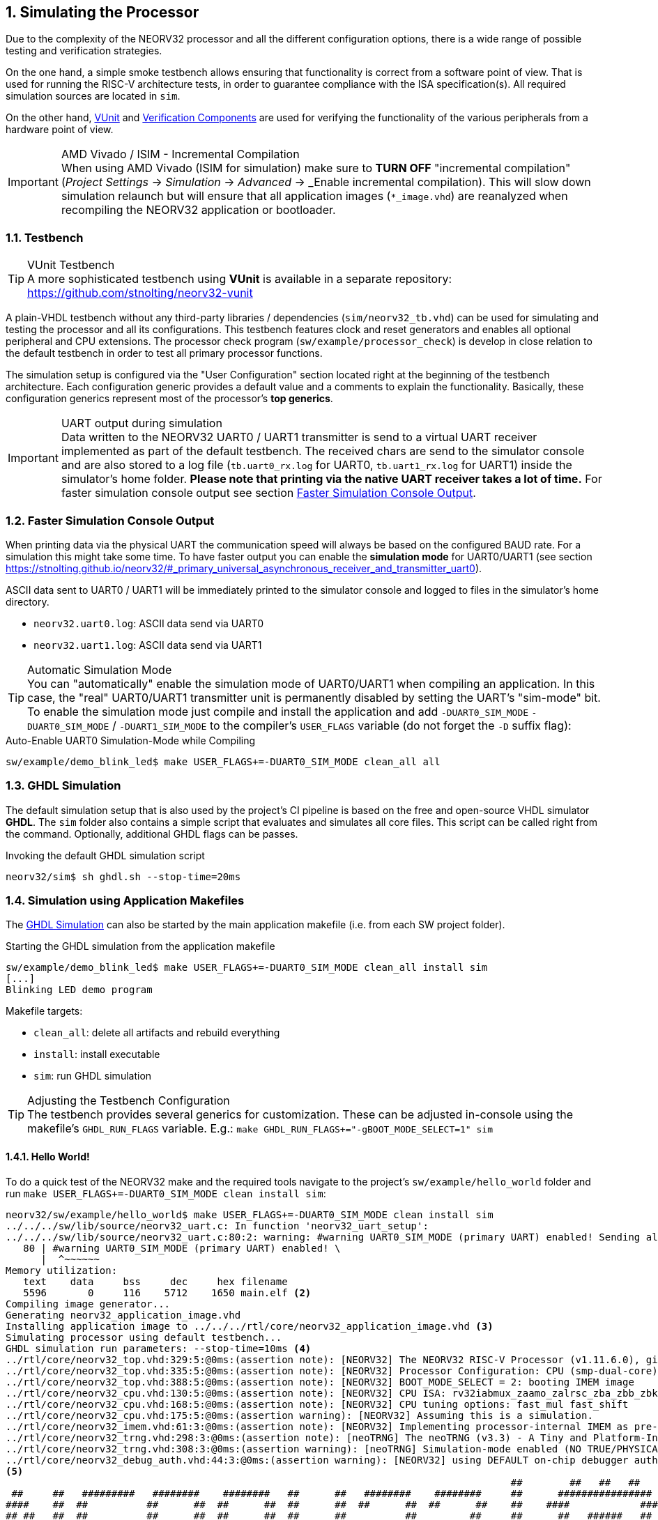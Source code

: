 <<<
:sectnums:
== Simulating the Processor

Due to the complexity of the NEORV32 processor and all the different configuration options,
there is a wide range of possible testing and verification strategies.

On the one hand, a simple smoke testbench allows ensuring that functionality is correct from a software point of view.
That is used for running the RISC-V architecture tests, in order to guarantee compliance with the ISA specification(s).
All required simulation sources are located in `sim`.

On the other hand, http://vunit.github.io/[VUnit] and http://vunit.github.io/verification_components/user_guide.html[Verification Components]
are used for verifying the functionality of the various peripherals from a hardware point of view.

.AMD Vivado / ISIM - Incremental Compilation
[IMPORTANT]
When using AMD Vivado (ISIM for simulation) make sure to **TURN OFF** "incremental compilation" (_Project Settings_
-> _Simulation_ -> _Advanced_ -> _Enable incremental compilation). This will slow down simulation relaunch but will
ensure that all application images (`*_image.vhd`) are reanalyzed when recompiling the NEORV32 application or bootloader.

:sectnums:
=== Testbench

.VUnit Testbench
[TIP]
A more sophisticated testbench using **VUnit** is available in a separate repository:
https://github.com/stnolting/neorv32-vunit

A plain-VHDL testbench without any third-party libraries / dependencies (`sim/neorv32_tb.vhd`) can be used for simulating
and testing the processor and all its configurations. This testbench features clock and reset generators and enables all
optional peripheral and CPU extensions. The processor check program (`sw/example/processor_check`) is develop in close
relation to the default testbench in order to test all primary processor functions.

The simulation setup is configured via the "User Configuration" section located right at the beginning of
the testbench architecture. Each configuration generic provides a default value and a comments to explain the functionality.
Basically, these configuration generics represent most of the processor's **top generics**.

.UART output during simulation
[IMPORTANT]
Data written to the NEORV32 UART0 / UART1 transmitter is send to a virtual UART receiver implemented as part of the default
testbench. The received chars are send to the simulator console and are also stored to a log file (`tb.uart0_rx.log`
for UART0, `tb.uart1_rx.log` for UART1) inside the simulator's home folder. **Please note that printing via the
native UART receiver takes a lot of time.** For faster simulation console output see section <<_faster_simulation_console_output>>.


:sectnums:
=== Faster Simulation Console Output

When printing data via the physical UART the communication speed will always be based on the configured BAUD rate. For a
simulation this might take some time. To have faster output you can enable the **simulation mode** for UART0/UART1 (see
section https://stnolting.github.io/neorv32/#_primary_universal_asynchronous_receiver_and_transmitter_uart0).

ASCII data sent to UART0 / UART1 will be immediately printed to the simulator console and logged to files in the
simulator's home directory.

* `neorv32.uart0.log`: ASCII data send via UART0
* `neorv32.uart1.log`: ASCII data send via UART1

.Automatic Simulation Mode
[TIP]
You can "automatically" enable the simulation mode of UART0/UART1 when compiling an application. In this case, the "real"
UART0/UART1 transmitter unit is permanently disabled by setting the UART's "sim-mode" bit.
To enable the simulation mode just compile and install the application and add `-DUART0_SIM_MODE` `-DUART0_SIM_MODE` /
`-DUART1_SIM_MODE` to the compiler's `USER_FLAGS` variable (do not forget the `-D` suffix flag):

.Auto-Enable UART0 Simulation-Mode while Compiling
[source, bash]
----
sw/example/demo_blink_led$ make USER_FLAGS+=-DUART0_SIM_MODE clean_all all
----


:sectnums:
=== GHDL Simulation

The default simulation setup that is also used by the project's CI pipeline is based on the free and open-source VHDL
simulator **GHDL**. The `sim` folder also contains a simple script that evaluates and simulates all core files.
This script can be called right from the command. Optionally, additional GHDL flags can be passes.

.Invoking the default GHDL simulation script
[source, bash]
----
neorv32/sim$ sh ghdl.sh --stop-time=20ms
----


:sectnums:
=== Simulation using Application Makefiles

The <<_ghdl_simulation>> can also be started by the main application makefile (i.e. from each SW project folder).

.Starting the GHDL simulation from the application makefile
[source, bash]
----
sw/example/demo_blink_led$ make USER_FLAGS+=-DUART0_SIM_MODE clean_all install sim
[...]
Blinking LED demo program
----

Makefile targets:

* `clean_all`: delete all artifacts and rebuild everything
* `install`: install executable
* `sim`: run GHDL simulation

.Adjusting the Testbench Configuration
[TIP]
The testbench provides several generics for customization. These can be adjusted in-console using the
makefile's `GHDL_RUN_FLAGS` variable. E.g.: `make GHDL_RUN_FLAGS+="-gBOOT_MODE_SELECT=1" sim`


:sectnums:
==== Hello World!

To do a quick test of the NEORV32 make and the required tools navigate to the project's `sw/example/hello_world`
folder and run `make USER_FLAGS+=-DUART0_SIM_MODE clean install sim`:

[source, bash]
----
neorv32/sw/example/hello_world$ make USER_FLAGS+=-DUART0_SIM_MODE clean install sim
../../../sw/lib/source/neorv32_uart.c: In function 'neorv32_uart_setup':
../../../sw/lib/source/neorv32_uart.c:80:2: warning: #warning UART0_SIM_MODE (primary UART) enabled! Sending all UART0.TX data to text.io simulation output instead of real UART0 transmitter. Use this for simulation only! [-Wcpp] <1>
   80 | #warning UART0_SIM_MODE (primary UART) enabled! \
      |  ^~~~~~~
Memory utilization:
   text    data     bss     dec     hex filename
   5596       0     116    5712    1650 main.elf <2>
Compiling image generator...
Generating neorv32_application_image.vhd
Installing application image to ../../../rtl/core/neorv32_application_image.vhd <3>
Simulating processor using default testbench...
GHDL simulation run parameters: --stop-time=10ms <4>
../rtl/core/neorv32_top.vhd:329:5:@0ms:(assertion note): [NEORV32] The NEORV32 RISC-V Processor (v1.11.6.0), github.com/stnolting/neorv32
../rtl/core/neorv32_top.vhd:335:5:@0ms:(assertion note): [NEORV32] Processor Configuration: CPU (smp-dual-core) IMEM-ROM DMEM I-CACHE D-CACHE XBUS CLINT GPIO UART0 UART1 SPI SDI TWI TWD PWM WDT TRNG CFS NEOLED GPTMR ONEWIRE DMA SLINK SYSINFO OCD OCD-AUTH OCD-HWBP
../rtl/core/neorv32_top.vhd:388:5:@0ms:(assertion note): [NEORV32] BOOT_MODE_SELECT = 2: booting IMEM image
../rtl/core/neorv32_cpu.vhd:130:5:@0ms:(assertion note): [NEORV32] CPU ISA: rv32iabmux_zaamo_zalrsc_zba_zbb_zbkb_zbkc_zbkx_zbs_zicntr_zicond_zicsr_zifencei_zihpm_zfinx_zkn_zknd_zkne_zknh_zks_zksed_zksh_zkt_zmmul_zxcfu_sdext_sdtrig_smpmp
../rtl/core/neorv32_cpu.vhd:168:5:@0ms:(assertion note): [NEORV32] CPU tuning options: fast_mul fast_shift
../rtl/core/neorv32_cpu.vhd:175:5:@0ms:(assertion warning): [NEORV32] Assuming this is a simulation.
../rtl/core/neorv32_imem.vhd:61:3:@0ms:(assertion note): [NEORV32] Implementing processor-internal IMEM as pre-initialized ROM.
../rtl/core/neorv32_trng.vhd:298:3:@0ms:(assertion note): [neoTRNG] The neoTRNG (v3.3) - A Tiny and Platform-Independent True Random Number Generator, https://github.com/stnolting/neoTRNG
../rtl/core/neorv32_trng.vhd:308:3:@0ms:(assertion warning): [neoTRNG] Simulation-mode enabled (NO TRUE/PHYSICAL RANDOM)!
../rtl/core/neorv32_debug_auth.vhd:44:3:@0ms:(assertion warning): [NEORV32] using DEFAULT on-chip debugger authenticator. Replace by custom module.
<5>
                                                                                      ##        ##   ##   ##
 ##     ##   #########   ########    ########   ##      ##   ########    ########     ##      ################
####    ##  ##          ##      ##  ##      ##  ##      ##  ##      ##  ##      ##    ##    ####            ####
## ##   ##  ##          ##      ##  ##      ##  ##      ##          ##         ##     ##      ##   ######   ##
##  ##  ##  #########   ##      ##  #########   ##      ##      #####        ##       ##    ####   ######   ####
##   ## ##  ##          ##      ##  ##     ##    ##    ##           ##     ##         ##      ##   ######   ##
##    ####  ##          ##      ##  ##      ##    ##  ##    ##      ##   ##           ##    ####            ####
##     ##    #########   ########   ##       ##     ##       ########   ##########    ##      ################
                                                                                      ##        ##   ##   ##
Hello world! :)
----
<1> Notifier that "simulation mode" of UART0 is enabled (by the `USER_FLAGS+=-DUART0_SIM_MODE` makefile flag). All UART0 output is send to the simulator console.
<2> Final executable size (`text`) and _static_ data memory requirements (`data`, `bss`).
<3> The application code is _installed_ as pre-initialized IMEM. This is the default approach for simulation.
<4> List of (default) arguments that were send to the simulator. Here: maximum simulation time (10ms).
<5> Execution of the actual program starts. UART0 TX data is printed right to the console.
